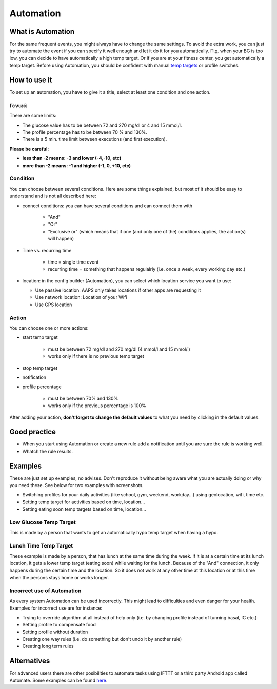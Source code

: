 Automation
***************

What is Automation
===================
For the same frequent events, you might always have to change the same settings. To avoid the extra work, you can just try to automate the event if you can specify it well enough and let it do it for you automatically. Π.χ. when your BG is too low, you can decide to have automatically a high temp target. Or if you are at your fitness center, you get automatically a temp target. Before using Automation, you should be confident with manual `temp targets <./temptarget.html>`_ or profile switches. 

.. image:: ../images/Automation_ConditionAction_RC3.png
  :alt: Automation condition + action

How to use it
================
To set up an automation, you have to give it a title, select at least one condition and one action. 

Γενικά
--------
There are some limits:

* The glucose value has to be between 72 and 270 mg/dl or 4 and 15 mmol/l.
* The profile percentage has to be between 70 % and 130%.
* There is a 5 min. time limit between executions (and first execution).

**Please be careful:**

* **less than -2 means: -3 and lower (-4,-10, etc)**
* **more than -2 means: -1 and higher (-1, 0, +10, etc)**


Condition
------------
You can choose between several conditions. Here are some things explained, but most of it should be easy to understand and is not all described here:

* connect conditions: you can have several conditions and can connect them with 

   * "And"
   * "Or"
   * "Exclusive or" (which means that if one (and only one of the) conditions applies, the action(s) will happen)
   
* Time vs. recurring time

   * time =  single time event
   * recurring time = something that happens regulalrly (i.e. once a week, every working day etc.)
   
* location: in the config builder (Automation), you can select which location service you want to use:

  * Use passive location: AAPS only takes locations if other apps are requesting it
  * Use network location: Location of your Wifi
  * Use GPS location
  
Action
------
You can choose one or more actions: 

* start temp target 

   * must be between 72 mg/dl and 270 mg/dl (4 mmol/l and 15 mmol/l)
   * works only if there is no previous temp target
   
* stop temp target
* notification
* profile percentage

   * must be between 70% and 130% 
   * works only if the previous percentage is 100%

After adding your action, **don't forget to change the default values** to what you need by clicking in the default values.
 
.. image:: ../images/Automation_Default_V2_5.png
  :alt: Automation default vs. set values

Good practice
==========
* When you start using Automation or create a new rule add a notification until you are sure the rule is working well.
* Whatch the rule results.

Examples
==========
These are just set up examples, no advises. Don't reproduce it without being aware what you are actually doing or why you need these. See below for two examples with screenshots.

* Switching profiles for your daily activities (like school, gym, weekend, workday...) using geolocation, wifi, time etc.
* Setting temp target for activities based on time, location...
* Setting eating soon temp targets based on time, location...

Low Glucose Temp Target
------------------------------------
.. image:: ../images/Automation2.png
  :alt: Automation2

This is made by a person that wants to get an automatically hypo temp target when having a hypo.

Lunch Time Temp Target
------------------------
.. image:: ../images/Automation3.png
  :alt: Automation3
  
These example is made by a person, that has lunch at the same time during the week. If it is at a certain time at its lunch location, it gets a lower temp target (eating soon) while waiting for the lunch. Because of the "And" connection, it only happens during the certain time and the  location. So it does not work at any other time at this location or at this time when the persons stays home or works longer. 

Incorrect use of Automation
------------------------------------
As every system Automation can be used incorrectly. This might lead to difficulties and even danger for your health. Examples for incorrect use are for instance:

* Trying to override algorithm at all instead of help only (i.e. by changing profile instead of tunning basal, IC etc.)
* Setting profile to compensate food
* Setting profile without duration
* Creating one way rules (i.e. do something but don't undo it by another rule)
* Creating long term rules

Alternatives
============

For advanced users there are other posibilities to automate tasks using IFTTT or a third party Android app called Automate. Some examples can be found `here <./automationwithapp.html>`_.
